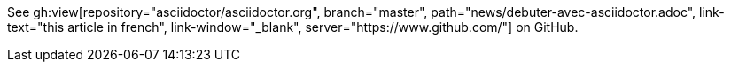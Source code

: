 See gh:view[repository="asciidoctor/asciidoctor.org", branch="master", path="news/debuter-avec-asciidoctor.adoc", link-text="this article in french", link-window="_blank", server="https://www.github.com/"] on GitHub.
